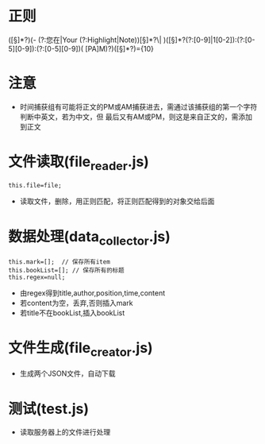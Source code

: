 * 正则
([\s\S]*?)(- (?:您在|Your (?:Highlight|Note))[\s\S]*?\| )([\s\S]*?(?:[0-9]|1[0-2]):(?:[0-5][0-9]):(?:[0-5][0-9])( [PA]M)?)([\s\S]*?)={10}

* 注意
  + 时间捕获组有可能将正文的PM或AM捕获进去，需通过该捕获组的第一个字符判断中英文，若为中文，但
    最后又有AM或PM，则这是来自正文的，需添加到正文

* 文件读取(file_reader.js)
  #+BEGIN_SRC js2
  this.file=file;
  #+END_SRC
  + 读取文件，删除\n，用正则匹配，将正则匹配得到的对象交给后面

* 数据处理(data_collector.js)
  #+BEGIN_SRC js2
  this.mark=[];  // 保存所有item
  this.bookList=[]; // 保存所有的标题
  this.regex=null;
  #+END_SRC
  + 由regex得到title,author,position,time,content
  + 若content为空，丢弃,否则插入mark
  + 若title不在bookList,插入bookList
    
* 文件生成(file_creator.js)
  + 生成两个JSON文件，自动下载

* 测试(test.js)
  + 读取服务器上的文件进行处理

